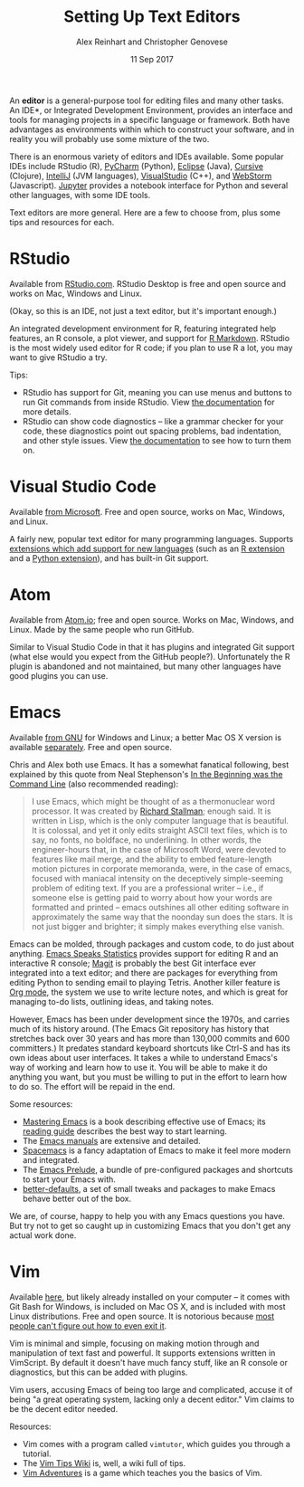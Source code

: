 #+TITLE: Setting Up Text Editors
#+DATE: 11 Sep 2017
#+AUTHOR: Alex Reinhart and Christopher Genovese

An *editor* is a general-purpose tool for editing files and many other tasks. An
IDE*, or Integrated Development Environment, provides an interface and tools for
managing projects in a specific language or framework. Both have advantages as
environments within which to construct your software, and in reality you will
probably use some mixture of the two.

There is an enormous variety of editors and IDEs available. Some popular IDEs
include RStudio (R), [[https://www.jetbrains.com/pycharm/][PyCharm]] (Python), [[https://eclipse.org/][Eclipse]] (Java), [[https://cursive-ide.com/][Cursive]] (Clojure),
[[https://www.jetbrains.com/idea/][IntelliJ]] (JVM languages), [[https://www.visualstudio.com/][VisualStudio]] (C++), and [[https://www.jetbrains.com/webstorm/][WebStorm]] (Javascript). [[https://jupyter.org/][Jupyter]]
provides a notebook interface for Python and several other languages, with some
IDE tools.

Text editors are more general. Here are a few to choose from, plus some tips and
resources for each.

* RStudio

  Available from [[https://www.rstudio.com/][RStudio.com]]. RStudio Desktop is free and open source and works
  on Mac, Windows and Linux.

  (Okay, so this is an IDE, not just a text editor, but it's important enough.)

  An integrated development environment for R, featuring integrated help
  features, an R console, a plot viewer, and support for [[http://rmarkdown.rstudio.com/][R Markdown]]. RStudio is
  the most widely used editor for R code; if you plan to use R a lot, you may
  want to give RStudio a try.

  Tips:

  - RStudio has support for Git, meaning you can use menus and buttons to run
    Git commands from inside RStudio. View [[https://support.rstudio.com/hc/en-us/articles/200532077-Version-Control-with-Git-and-SVN][the documentation]] for more details.
  - RStudio can show code diagnostics -- like a grammar checker for your code,
    these diagnostics point out spacing problems, bad indentation, and other
    style issues. View [[https://support.rstudio.com/hc/en-us/articles/205753617-Code-Diagnostics][the documentation]] to see how to turn them on.

* Visual Studio Code

  Available [[https://code.visualstudio.com/][from Microsoft]]. Free and open source, works on Mac, Windows, and
  Linux.

  A fairly new, popular text editor for many programming languages. Supports
  [[https://marketplace.visualstudio.com/VSCode][extensions which add support for new languages]] (such as an [[https://marketplace.visualstudio.com/items?itemName=Ikuyadeu.r][R extension]] and a
  [[https://marketplace.visualstudio.com/items?itemName=donjayamanne.python][Python extension]]), and has built-in Git support.

* Atom

  Available from [[https://atom.io/][Atom.io]]; free and open source. Works on Mac, Windows, and
  Linux. Made by the same people who run GitHub.

  Similar to Visual Studio Code in that it has plugins and integrated Git
  support (what else would you expect from the GitHub people?). Unfortunately
  the R plugin is abandoned and not maintained, but many other languages have
  good plugins you can use.

* Emacs

  Available [[https://www.gnu.org/software/emacs/][from GNU]] for Windows and Linux; a better Mac OS X version is
  available [[https://emacsformacosx.com/][separately]]. Free and open source.

  Chris and Alex both use Emacs. It has a somewhat fanatical following, best
  explained by this quote from Neal Stephenson's [[http://www.cryptonomicon.com/beginning.html][In the Beginning was the
  Command Line]] (also recommended reading):

  #+BEGIN_QUOTE
  I use Emacs, which might be thought of as a thermonuclear word processor. It
  was created by [[https://en.wikipedia.org/wiki/Richard_Stallman][Richard Stallman]]; enough said. It is written in Lisp, which is
  the only computer language that is beautiful. It is colossal, and yet it only
  edits straight ASCII text files, which is to say, no fonts, no boldface, no
  underlining. In other words, the engineer-hours that, in the case of Microsoft
  Word, were devoted to features like mail merge, and the ability to embed
  feature-length motion pictures in corporate memoranda, were, in the case of
  emacs, focused with maniacal intensity on the deceptively simple-seeming
  problem of editing text. If you are a professional writer – i.e., if someone
  else is getting paid to worry about how your words are formatted and printed –
  emacs outshines all other editing software in approximately the same way that
  the noonday sun does the stars. It is not just bigger and brighter; it simply
  makes everything else vanish.
  #+END_QUOTE

  Emacs can be molded, through packages and custom code, to do just about
  anything. [[https://ess.r-project.org/][Emacs Speaks Statistics]] provides support for editing R and an
  interactive R console; [[https://magit.vc/][Magit]] is probably the best Git interface ever
  integrated into a text editor; and there are packages for everything from
  editing Python to sending email to playing Tetris. Another killer feature is
  [[http://orgmode.org/][Org mode]], the system we use to write lecture notes, and which is great for
  managing to-do lists, outlining ideas, and taking notes.

  However, Emacs has been under development since the 1970s, and carries much of
  its history around. (The Emacs Git repository has history that stretches back
  over 30 years and has more than 130,000 commits and 600 committers.) It
  predates standard keyboard shortcuts like Ctrl-S and has its own ideas about
  user interfaces. It takes a while to understand Emacs's way of working and
  learn how to use it. You will be able to make it do anything you want, but you
  must be willing to put in the effort to learn how to do so. The effort will be
  repaid in the end.

  Some resources:

  - [[https://www.masteringemacs.org/][Mastering Emacs]] is a book describing effective use of Emacs; its [[https://www.masteringemacs.org/reading-guide][reading
    guide]] describes the best way to start learning.
  - The [[https://www.gnu.org/software/emacs/manual/][Emacs manuals]] are extensive and detailed.
  - [[http://spacemacs.org/][Spacemacs]] is a fancy adaptation of Emacs to make it feel more modern and
    integrated.
  - The [[https://github.com/bbatsov/prelude][Emacs Prelude]], a bundle of pre-configured packages and shortcuts to
    start your Emacs with.
  - [[https://github.com/technomancy/better-defaults][better-defaults]], a set of small tweaks and packages to make Emacs behave
    better out of the box.

  We are, of course, happy to help you with any Emacs questions you have. But
  try not to get so caught up in customizing Emacs that you don't get any actual
  work done.

* Vim

  Available [[https://vim.sourceforge.io/][here]], but likely already installed on your computer -- it comes with
  Git Bash for Windows, is included on Mac OS X, and is included with most Linux
  distributions. Free and open source. It is notorious because [[https://stackoverflow.blog/2017/05/23/stack-overflow-helping-one-million-developers-exit-vim/][most people can't
  figure out how to even exit it]].

  Vim is minimal and simple, focusing on making motion through and manipulation
  of text fast and powerful. It supports extensions written in VimScript. By
  default it doesn't have much fancy stuff, like an R console or diagnostics,
  but this can be added with plugins.

  Vim users, accusing Emacs of being too large and complicated, accuse it of
  being "a great operating system, lacking only a decent editor." Vim claims to
  be the decent editor needed.

  Resources:

  - Vim comes with a program called =vimtutor=, which guides you through a tutorial.
  - The [[http://vim.wikia.com/wiki/Vim_Tips_Wiki][Vim Tips Wiki]] is, well, a wiki full of tips.
  - [[https://vim-adventures.com/][Vim Adventures]] is a game which teaches you the basics of Vim.
